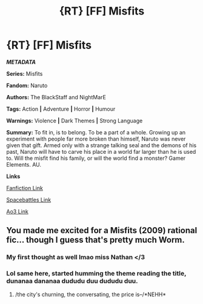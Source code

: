 #+TITLE: {RT} [FF] Misfits

* {RT} [FF] Misfits
:PROPERTIES:
:Author: NightMarE--666--
:Score: 0
:DateUnix: 1588755525.0
:DateShort: 2020-May-06
:END:
*/METADATA/*

*Series:* Misfits

*Fandom:* Naruto

*Authors:* The BlackStaff and NightMarE

*Tags:* Action *|* Adventure *|* Horror *|* Humour

*Warnings:* Violence *|* Dark Themes *|* Strong Language

*Summary:* To fit in, is to belong. To be a part of a whole. Growing up an experiment with people far more broken than himself, Naruto was never given that gift. Armed only with a strange talking seal and the demons of his past, Naruto will have to carve his place in a world far larger than he is used to. Will the misfit find his family, or will the world find a monster? Gamer Elements. AU.

*Links*

[[https://www.fanfiction.net/s/13544966/1/Misfits][Fanfiction Link]]

[[https://forums.spacebattles.com/threads/misfits-naruto-gamer.839032/][Spacebattles Link]]

[[https://archiveofourown.org/works/23527648/chapters/56427643][Ao3 Link]]


** You made me excited for a Misfits (2009) rational fic... though I guess that's pretty much Worm.
:PROPERTIES:
:Author: Makin-
:Score: 22
:DateUnix: 1588758685.0
:DateShort: 2020-May-06
:END:

*** My first thought as well lmao miss Nathan </3
:PROPERTIES:
:Author: AezyDesu
:Score: 13
:DateUnix: 1588761016.0
:DateShort: 2020-May-06
:END:


*** Lol same here, started humming the theme reading the title, dunanaa dananaa dududu duu dududu duu.
:PROPERTIES:
:Author: rationalidurr
:Score: 6
:DateUnix: 1588794986.0
:DateShort: 2020-May-07
:END:

**** /the city's churning, the conversating, the price is--/*NEHH*
:PROPERTIES:
:Author: LazarusRises
:Score: 1
:DateUnix: 1588870713.0
:DateShort: 2020-May-07
:END:
